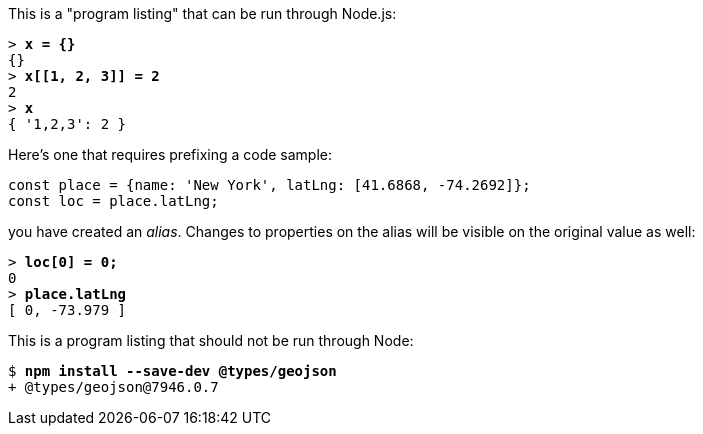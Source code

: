 This is a "program listing" that can be run through Node.js:

++++
<pre data-type="programlisting">&gt; <strong>x = {}</strong>
{}
&gt; <strong>x[[1, 2, 3]] = 2</strong>
2
&gt; <strong>x</strong>
{ '1,2,3': 2 }</pre>
++++

Here's one that requires prefixing a code sample:

// verifier:prepend-to-following
[source,ts]
----
const place = {name: 'New York', latLng: [41.6868, -74.2692]};
const loc = place.latLng;
----

you have created an _alias_. Changes to properties on the alias will be visible on the original value as well:

++++
<pre data-type="programlisting">&gt; <strong>loc[0] = 0;</strong>
0
&gt; <strong>place.latLng</strong>
[ 0, -73.979 ]</pre>
++++

This is a program listing that should not be run through Node:

++++
<pre data-type="programlisting">$ <strong>npm install --save-dev @types/geojson</strong>
+ @types/geojson@7946.0.7</pre>
++++

